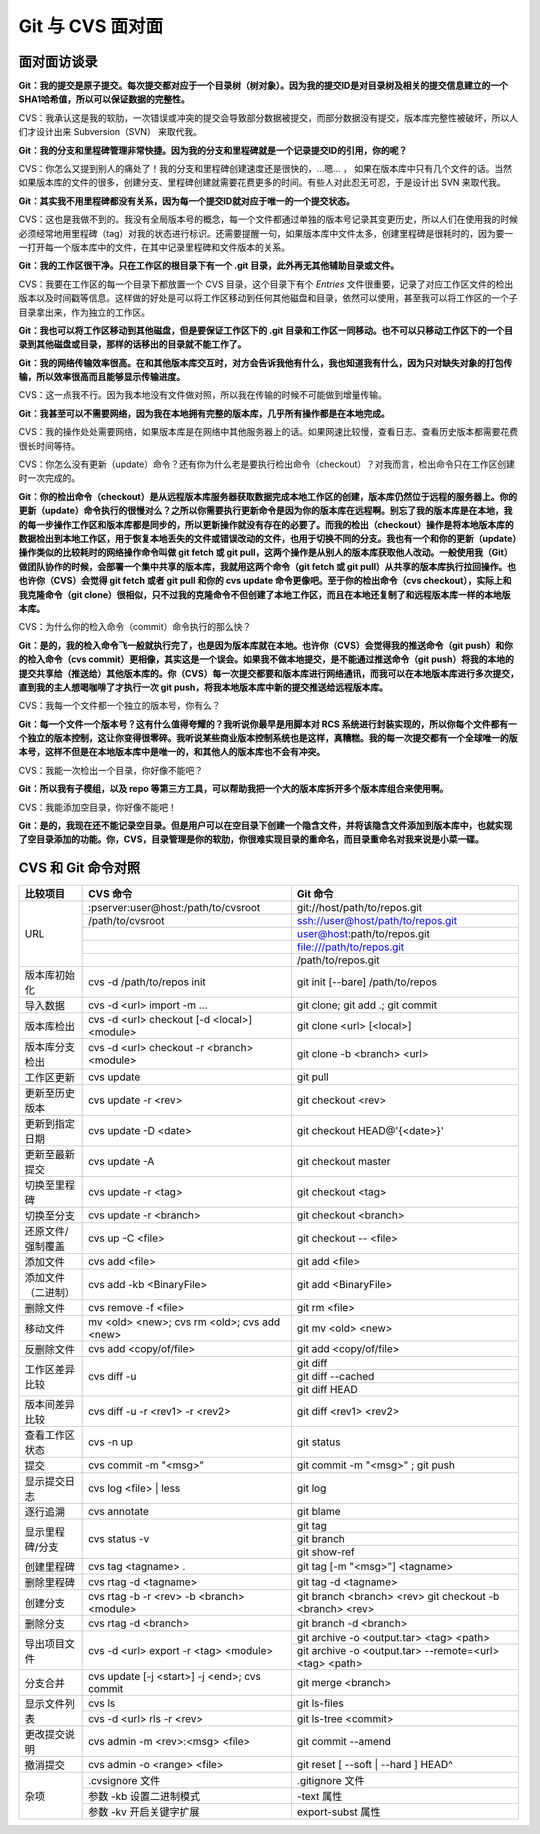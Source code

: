 Git 与 CVS 面对面
*********************

面对面访谈录
============

**Git：我的提交是原子提交。每次提交都对应于一个目录树（树对象）。因为我的提交ID是对目录树及相关的提交信息建立的一个SHA1哈希值，所以可以保证数据的完整性。**

CVS：我承认这是我的软肋，一次错误或冲突的提交会导致部分数据被提交，而部分数据没有提交，版本库完整性被破坏，所以人们才设计出来 Subversion（SVN） 来取代我。

**Git：我的分支和里程碑管理非常快捷。因为我的分支和里程碑就是一个记录提交ID的引用，你的呢？**

CVS：你怎么又提到别人的痛处了！我的分支和里程碑创建速度还是很快的，...嗯... ， 如果在版本库中只有几个文件的话。当然如果版本库的文件的很多，创建分支、里程碑创建就需要花费更多的时间。有些人对此忍无可忍，于是设计出 SVN 来取代我。

**Git：其实我不用里程碑都没有关系，因为每一个提交ID就对应于唯一的一个提交状态。**

CVS：这也是我做不到的。我没有全局版本号的概念，每一个文件都通过单独的版本号记录其变更历史，所以人们在使用我的时候必须经常地用里程碑（tag）对我的状态进行标识。还需要提醒一句，如果版本库中文件太多，创建里程碑是很耗时的，因为要一一打开每一个版本库中的文件，在其中记录里程碑和文件版本的关系。

**Git：我的工作区很干净。只在工作区的根目录下有一个 .git 目录，此外再无其他辅助目录或文件。**

CVS：我要在工作区的每一个目录下都放置一个 CVS 目录，这个目录下有个 `Entries` 文件很重要，记录了对应工作区文件的检出版本以及时间戳等信息。这样做的好处是可以将工作区移动到任何其他磁盘和目录，依然可以使用，甚至我可以将工作区的一个子目录拿出来，作为独立的工作区。

**Git：我也可以将工作区移动到其他磁盘，但是要保证工作区下的 .git 目录和工作区一同移动。也不可以只移动工作区下的一个目录到其他磁盘或目录，那样的话移出的目录就不能工作了。**

**Git：我的网络传输效率很高。在和其他版本库交互时，对方会告诉我他有什么，我也知道我有什么，因为只对缺失对象的打包传输，所以效率很高而且能够显示传输进度。**

CVS：这一点我不行。因为我本地没有文件做对照，所以我在传输的时候不可能做到增量传输。

**Git：我甚至可以不需要网络，因为我在本地拥有完整的版本库，几乎所有操作都是在本地完成。**

CVS：我的操作处处需要网络，如果版本库是在网络中其他服务器上的话。如果网速比较慢，查看日志、查看历史版本都需要花费很长时间等待。

CVS：你怎么没有更新（update）命令？还有你为什么老是要执行检出命令（checkout）？对我而言，检出命令只在工作区创建时一次完成的。

**Git：你的检出命令（checkout）是从远程版本库服务器获取数据完成本地工作区的创建，版本库仍然位于远程的服务器上。你的更新（update）命令执行的很慢对么？之所以你需要执行更新命令是因为你的版本库在远程啊。别忘了我的版本库是在本地，我的每一步操作工作区和版本库都是同步的，所以更新操作就没有存在的必要了。而我的检出（checkout）操作是将本地版本库的数据检出到本地工作区，用于恢复本地丢失的文件或错误改动的文件，也用于切换不同的分支。我也有一个和你的更新（update）操作类似的比较耗时的网络操作命令叫做 git fetch 或 git pull，这两个操作是从别人的版本库获取他人改动。一般使用我（Git）做团队协作的时候，会部署一个集中共享的版本库，我就用这两个命令（git fetch 或 git pull）从共享的版本库执行拉回操作。也也许你（CVS）会觉得 git fetch 或者 git pull 和你的 cvs update 命令更像吧。至于你的检出命令（cvs checkout），实际上和我克隆命令（git clone）很相似，只不过我的克隆命令不但创建了本地工作区，而且在本地还复制了和远程版本库一样的本地版本库。**

CVS：为什么你的检入命令（commit）命令执行的那么快？

**Git：是的，我的检入命令飞一般就执行完了，也是因为版本库就在本地。也许你（CVS）会觉得我的推送命令（git push）和你的检入命令（cvs commit）更相像，其实这是一个误会。如果我不做本地提交，是不能通过推送命令（git push）将我的本地的提交共享给（推送给）其他版本库的。你（CVS）每一次提交都要和版本库进行网络通讯，而我可以在本地版本库进行多次提交，直到我的主人想喝咖啡了才执行一次 git push，将我本地版本库中新的提交推送给远程版本库。**

CVS：我每一个文件都一个独立的版本号，你有么？

**Git：每一个文件一个版本号？这有什么值得夸耀的？我听说你最早是用脚本对 RCS 系统进行封装实现的，所以你每个文件都有一个独立的版本控制，这让你变得很零碎。我听说某些商业版本控制系统也是这样，真糟糕。我的每一次提交都有一个全球唯一的版本号，这样不但是在本地版本库中是唯一的，和其他人的版本库也不会有冲突。**

CVS：我能一次检出一个目录，你好像不能吧？

**Git：所以我有子模组，以及 repo 等第三方工具，可以帮助我把一个大的版本库拆开多个版本库组合来使用啊。**

CVS：我能添加空目录，你好像不能吧！

**Git：是的，我现在还不能记录空目录。但是用户可以在空目录下创建一个隐含文件，并将该隐含文件添加到版本库中，也就实现了空目录添加的功能。你，CVS，目录管理是你的软肋，你很难实现目录的重命名，而目录重命名对我来说是小菜一碟。**


CVS 和 Git 命令对照
====================

+-----------------------+------------------------------------------------+------------------------------------------------------------+
| 比较项目              | CVS 命令                                       | Git 命令                                                   |
+=======================+================================================+============================================================+
| URL                   | :pserver:user@host:/path/to/cvsroot            | git://host/path/to/repos.git                               |
|                       +------------------------------------------------+------------------------------------------------------------+
|                       | /path/to/cvsroot                               | ssh://user@host/path/to/repos.git                          |
|                       +------------------------------------------------+------------------------------------------------------------+
|                       |                                                | user@host:path/to/repos.git                                |
|                       +------------------------------------------------+------------------------------------------------------------+
|                       |                                                | file:///path/to/repos.git                                  |
|                       +------------------------------------------------+------------------------------------------------------------+
|                       |                                                | /path/to/repos.git                                         |
+-----------------------+------------------------------------------------+------------------------------------------------------------+
| 版本库初始化          | cvs -d /path/to/repos init                     | git init [--bare] /path/to/repos                           |
+-----------------------+------------------------------------------------+------------------------------------------------------------+
| 导入数据              | cvs -d <url> import -m ...                     | git clone; git add .; git commit                           |
+-----------------------+------------------------------------------------+------------------------------------------------------------+
| 版本库检出            | cvs -d <url> checkout [-d <local>] <module>    | git clone <url> [<local>]                                  |
+-----------------------+------------------------------------------------+------------------------------------------------------------+
| 版本库分支检出        | cvs -d <url> checkout -r <branch> <module>     | git clone -b <branch> <url>                                |
+-----------------------+------------------------------------------------+------------------------------------------------------------+
| 工作区更新            | cvs update                                     | git pull                                                   |
+-----------------------+------------------------------------------------+------------------------------------------------------------+
| 更新至历史版本        | cvs update -r <rev>                            | git checkout <rev>                                         |
+-----------------------+------------------------------------------------+------------------------------------------------------------+
| 更新到指定日期        | cvs update -D <date>                           | git checkout HEAD@'{<date>}'                               |
+-----------------------+------------------------------------------------+------------------------------------------------------------+
| 更新至最新提交        | cvs update -A                                  | git checkout master                                        |
+-----------------------+------------------------------------------------+------------------------------------------------------------+
| 切换至里程碑          | cvs update -r <tag>                            | git checkout <tag>                                         |
+-----------------------+------------------------------------------------+------------------------------------------------------------+
| 切换至分支            | cvs update -r <branch>                         | git checkout <branch>                                      |
+-----------------------+------------------------------------------------+------------------------------------------------------------+
| 还原文件/强制覆盖     | cvs up -C <file>                               | git checkout -- <file>                                     |
+-----------------------+------------------------------------------------+------------------------------------------------------------+
| 添加文件              | cvs add <file>                                 | git add <file>                                             |
+-----------------------+------------------------------------------------+------------------------------------------------------------+
| 添加文件（二进制）    | cvs add -kb <BinaryFile>                       | git add <BinaryFile>                                       |
+-----------------------+------------------------------------------------+------------------------------------------------------------+
| 删除文件              | cvs remove -f <file>                           | git rm <file>                                              |
+-----------------------+------------------------------------------------+------------------------------------------------------------+
| 移动文件              | mv <old> <new>; cvs rm <old>; cvs add <new>    | git mv <old> <new>                                         |
+-----------------------+------------------------------------------------+------------------------------------------------------------+
| 反删除文件            | cvs add <copy/of/file>                         | git add <copy/of/file>                                     |
+-----------------------+------------------------------------------------+------------------------------------------------------------+
| 工作区差异比较        | cvs diff -u                                    | git diff                                                   |
|                       |                                                +------------------------------------------------------------+
|                       |                                                | git diff --cached                                          |
|                       |                                                +------------------------------------------------------------+
|                       |                                                | git diff HEAD                                              |
+-----------------------+------------------------------------------------+------------------------------------------------------------+
| 版本间差异比较        | cvs diff -u -r <rev1> -r <rev2>                | git diff <rev1> <rev2>                                     |
+-----------------------+------------------------------------------------+------------------------------------------------------------+
| 查看工作区状态        | cvs -n up                                      | git status                                                 |
+-----------------------+------------------------------------------------+------------------------------------------------------------+
| 提交                  | cvs commit -m "<msg>"                          | git commit -m "<msg>" ; git push                           |
+-----------------------+------------------------------------------------+------------------------------------------------------------+
| 显示提交日志          | cvs log <file> | less                          | git log                                                    |
+-----------------------+------------------------------------------------+------------------------------------------------------------+
| 逐行追溯              | cvs annotate                                   | git blame                                                  |
+-----------------------+------------------------------------------------+------------------------------------------------------------+
| 显示里程碑/分支       | cvs status -v                                  | git tag                                                    |
|                       |                                                +------------------------------------------------------------+
|                       |                                                | git branch                                                 |
|                       |                                                +------------------------------------------------------------+
|                       |                                                | git show-ref                                               |
+-----------------------+------------------------------------------------+------------------------------------------------------------+
| 创建里程碑            | cvs tag <tagname> .                            | git tag [-m "<msg>"] <tagname>                             |
+-----------------------+------------------------------------------------+------------------------------------------------------------+
| 删除里程碑            | cvs rtag -d <tagname>                          | git tag -d <tagname>                                       |
+-----------------------+------------------------------------------------+------------------------------------------------------------+
| 创建分支              | cvs rtag -b -r <rev> -b <branch> <module>      | git branch <branch> <rev>                                  |
|                       |                                                | git checkout -b <branch> <rev>                             |
+-----------------------+------------------------------------------------+------------------------------------------------------------+
| 删除分支              | cvs rtag -d <branch>                           | git branch -d <branch>                                     |
+-----------------------+------------------------------------------------+------------------------------------------------------------+
| 导出项目文件          | cvs -d <url> export -r <tag> <module>          | git archive -o <output.tar> <tag> <path>                   |
|                       |                                                +------------------------------------------------------------+
|                       |                                                | git archive -o <output.tar> --remote=<url> <tag> <path>    |
+-----------------------+------------------------------------------------+------------------------------------------------------------+
| 分支合并              | cvs update [-j <start>] -j <end>; cvs commit   | git merge <branch>                                         |
+-----------------------+------------------------------------------------+------------------------------------------------------------+
| 显示文件列表          | cvs ls                                         | git ls-files                                               |
|                       +------------------------------------------------+------------------------------------------------------------+
|                       | cvs -d <url> rls -r <rev>                      | git ls-tree <commit>                                       |
+-----------------------+------------------------------------------------+------------------------------------------------------------+
| 更改提交说明          | cvs admin -m <rev>:<msg> <file>                | git commit --amend                                         |
+-----------------------+------------------------------------------------+------------------------------------------------------------+
| 撤消提交              | cvs admin -o <range> <file>                    | git reset [ --soft | --hard ] HEAD^                        |
+-----------------------+------------------------------------------------+------------------------------------------------------------+
| 杂项                  | .cvsignore 文件                                | .gitignore 文件                                            |
|                       +------------------------------------------------+------------------------------------------------------------+
|                       | 参数 -kb 设置二进制模式                        | -text 属性                                                 |
|                       +------------------------------------------------+------------------------------------------------------------+
|                       | 参数 -kv 开启关键字扩展                        | export-subst 属性                                          |
+-----------------------+------------------------------------------------+------------------------------------------------------------+

